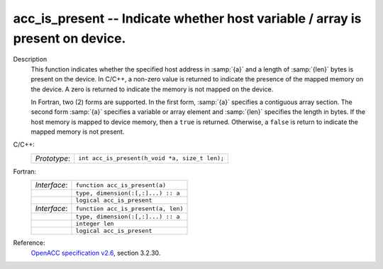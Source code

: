 ..
  Copyright 1988-2022 Free Software Foundation, Inc.
  This is part of the GCC manual.
  For copying conditions, see the GPL license file

.. _acc_is_present:

acc_is_present -- Indicate whether host variable / array is present on device.
******************************************************************************

Description
  This function indicates whether the specified host address in :samp:`{a}` and a
  length of :samp:`{len}` bytes is present on the device. In C/C++, a non-zero
  value is returned to indicate the presence of the mapped memory on the
  device. A zero is returned to indicate the memory is not mapped on the
  device.

  In Fortran, two (2) forms are supported. In the first form, :samp:`{a}` specifies
  a contiguous array section. The second form :samp:`{a}` specifies a variable or
  array element and :samp:`{len}` specifies the length in bytes. If the host
  memory is mapped to device memory, then a ``true`` is returned. Otherwise,
  a ``false`` is return to indicate the mapped memory is not present.

C/C++:
  .. list-table::

     * - *Prototype*:
       - ``int acc_is_present(h_void *a, size_t len);``

Fortran:
  .. list-table::

     * - *Interface*:
       - ``function acc_is_present(a)``
     * -
       - ``type, dimension(:[,:]...) :: a``
     * -
       - ``logical acc_is_present``
     * - *Interface*:
       - ``function acc_is_present(a, len)``
     * -
       - ``type, dimension(:[,:]...) :: a``
     * -
       - ``integer len``
     * -
       - ``logical acc_is_present``

Reference:
  `OpenACC specification v2.6 <https://www.openacc.org>`_, section
  3.2.30.
